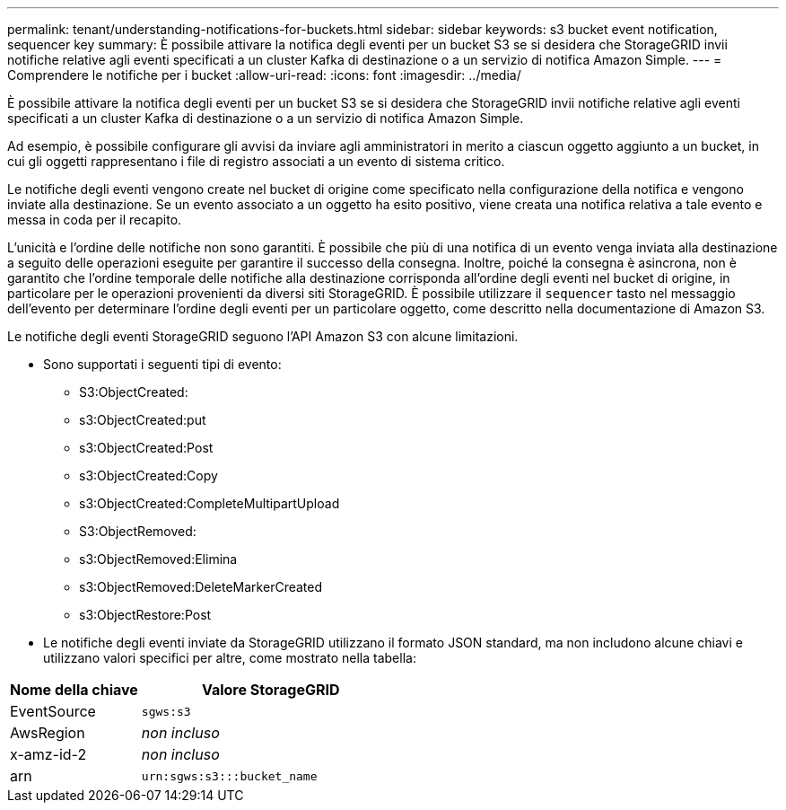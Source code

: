 ---
permalink: tenant/understanding-notifications-for-buckets.html 
sidebar: sidebar 
keywords: s3 bucket event notification, sequencer key 
summary: È possibile attivare la notifica degli eventi per un bucket S3 se si desidera che StorageGRID invii notifiche relative agli eventi specificati a un cluster Kafka di destinazione o a un servizio di notifica Amazon Simple. 
---
= Comprendere le notifiche per i bucket
:allow-uri-read: 
:icons: font
:imagesdir: ../media/


[role="lead"]
È possibile attivare la notifica degli eventi per un bucket S3 se si desidera che StorageGRID invii notifiche relative agli eventi specificati a un cluster Kafka di destinazione o a un servizio di notifica Amazon Simple.

Ad esempio, è possibile configurare gli avvisi da inviare agli amministratori in merito a ciascun oggetto aggiunto a un bucket, in cui gli oggetti rappresentano i file di registro associati a un evento di sistema critico.

Le notifiche degli eventi vengono create nel bucket di origine come specificato nella configurazione della notifica e vengono inviate alla destinazione. Se un evento associato a un oggetto ha esito positivo, viene creata una notifica relativa a tale evento e messa in coda per il recapito.

L'unicità e l'ordine delle notifiche non sono garantiti. È possibile che più di una notifica di un evento venga inviata alla destinazione a seguito delle operazioni eseguite per garantire il successo della consegna. Inoltre, poiché la consegna è asincrona, non è garantito che l'ordine temporale delle notifiche alla destinazione corrisponda all'ordine degli eventi nel bucket di origine, in particolare per le operazioni provenienti da diversi siti StorageGRID. È possibile utilizzare il `sequencer` tasto nel messaggio dell'evento per determinare l'ordine degli eventi per un particolare oggetto, come descritto nella documentazione di Amazon S3.

Le notifiche degli eventi StorageGRID seguono l'API Amazon S3 con alcune limitazioni.

* Sono supportati i seguenti tipi di evento:
+
** S3:ObjectCreated:
** s3:ObjectCreated:put
** s3:ObjectCreated:Post
** s3:ObjectCreated:Copy
** s3:ObjectCreated:CompleteMultipartUpload
** S3:ObjectRemoved:
** s3:ObjectRemoved:Elimina
** s3:ObjectRemoved:DeleteMarkerCreated
** s3:ObjectRestore:Post


* Le notifiche degli eventi inviate da StorageGRID utilizzano il formato JSON standard, ma non includono alcune chiavi e utilizzano valori specifici per altre, come mostrato nella tabella:


[cols="1a,2a"]
|===
| Nome della chiave | Valore StorageGRID 


 a| 
EventSource
 a| 
`sgws:s3`



 a| 
AwsRegion
 a| 
_non incluso_



 a| 
x-amz-id-2
 a| 
_non incluso_



 a| 
arn
 a| 
`urn:sgws:s3:::bucket_name`

|===